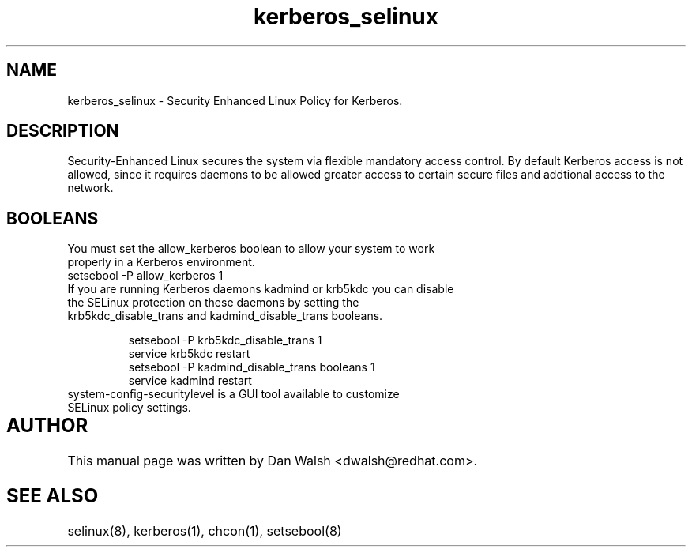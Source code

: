 .TH  "kerberos_selinux"  "8"  "17 Jan 2005" "dwalsh@redhat.com" "kerberos Selinux Policy documentation"
.SH "NAME"
kerberos_selinux \- Security Enhanced Linux Policy for Kerberos.
.SH "DESCRIPTION"

Security-Enhanced Linux secures the system via flexible mandatory access
control. By default Kerberos access is not allowed, since it requires daemons to be allowed greater access to certain secure files and addtional access to the network.  
.SH BOOLEANS
.TP
You must set the allow_kerberos boolean to allow your system to work properly in a Kerberos environment.
.TP
setsebool -P allow_kerberos 1
.TP 
If you are running Kerberos daemons kadmind or krb5kdc you can disable the SELinux protection on these daemons by setting the krb5kdc_disable_trans and kadmind_disable_trans booleans.
.br

setsebool -P krb5kdc_disable_trans 1
.br
service krb5kdc restart
.br
setsebool -P kadmind_disable_trans booleans 1
.br
service kadmind restart

.TP
system-config-securitylevel is a GUI tool available to customize SELinux policy settings.
.SH AUTHOR	
This manual page was written by Dan Walsh <dwalsh@redhat.com>.

.SH "SEE ALSO"
selinux(8), kerberos(1), chcon(1), setsebool(8)
